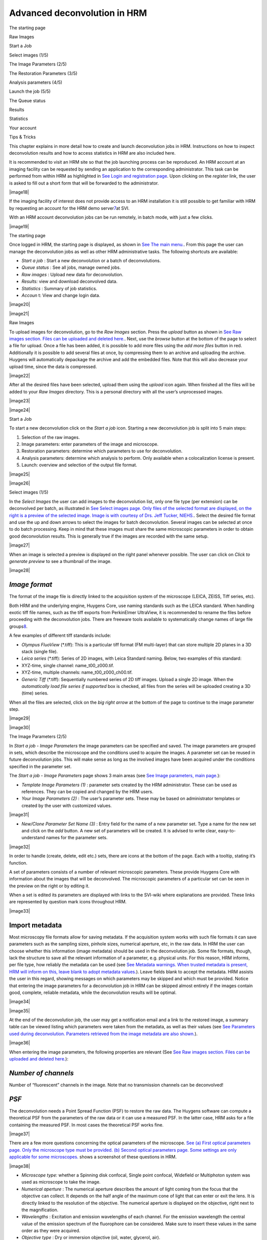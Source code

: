 *****************************************
Advanced deconvolution in HRM
*****************************************

The starting page

Raw Images

Start a Job

Select images (1/5)

The Image Parameters (2/5)

The Restoration Parameters (3/5)

Analysis parameters (4/5)

Launch the job (5/5)

The Queue status

Results

Statistics

Your account

Tips & Tricks



This chapter explains in more detail how to create and launch
deconvolution jobs in HRM. Instructions on how to inspect deconvolution
results and how to access statistics in HRM are also included here.

It is recommended to visit an HRM site so that the job launching process
can be reproduced. An HRM account at an imaging facility can be
requested by sending an application to the corresponding administrator.
This task can be performed from within HRM as highlighted in `See Login
and registration
page <HRM/HRM%20Deconvolution%20Jobs.htm#50532397_70213>`__. Upon
clicking on the *register* link, the user is asked to fill out a short
form that will be forwarded to the administrator.

|image18|

If the imaging facility of interest does not provide access to an HRM
installation it is still possible to get familiar with HRM by requesting
an account for the HRM demo server\ `7 <#50532361_pgfId-926247>`__\ at
SVI.

With an HRM account deconvolution jobs can be run remotely, in batch
mode, with just a few clicks.

|image19|

The starting page

Once logged in HRM, the starting page is displayed, as shown in `See The
main menu. <HRM/HRM%20Deconvolution%20Jobs.htm#50532397_87999>`__. From
this page the user can manage the deconvolution jobs as well as other
HRM administrative tasks. The following shortcuts are available:

-  *Start a job* : Start a new deconvolution or a batch of
   deconvolutions.
-  *Queue status* : See all jobs, manage owned jobs.
-  *Raw images* : Upload new data for deconvolution.
-  *Results:* view and download deconvolved data.
-  *Statistics* : Summary of job statistics.
-  *Accoun* t: View and change login data.

|image20|

|image21|

Raw Images

To upload images for deconvolution, go to the *Raw Images* section.
Press the *upload* button as shown in `See Raw images section. Files can
be uploaded and deleted
here. <HRM/HRM%20Deconvolution%20Jobs.htm#50532397_95452>`__. Next, use
the *browse* button at the bottom of the page to select a file for
upload. Once a file has been added, it is possible to add more files
using the *add more files* button in red. Additionally it is possible to
add several files at once, by compressing them to an archive and
uploading the archive. Huygens will automatically depackage the archive
and add the embedded files. Note that this will also decrease your
upload time, since the data is compressed.

|image22|

After all the desired files have been selected, upload them using the
*upload* icon again. When finished all the files will be added to your
*Raw Images* directory. This is a personal directory with all the user’s
unprocessed images.

|image23|

|image24|

Start a Job

To start a new deconvolution click on the *Start a job* icon. Starting a
new deconvolution job is split into 5 main steps:

#. Selection of the raw images.
#. Image parameters: enter parameters of the image and microscope.
#. Restoration parameters: determine which parameters to use for
   deconvolution.
#. Analysis parameters: determine which analysis to perform. Only
   available when a colocalization license is present.
#. Launch: overview and selection of the output file format.

|image25|

|image26|

Select images (1/5)

In the *Select Images* the user can add images to the deconvolution
list, only one file type (per extension) can be deconvolved per batch,
as illustrated in `See Select images page. Only files of the selected
format are displayed, on the right is a preview of the selected image.
Image is with courtesy of Drs. Jeff Tucker,
NIEHS. <HRM/HRM%20Deconvolution%20Jobs.htm#50532397_11971>`__. Select
the desired file format and use the up and down arrows to select the
images for batch deconvolution. Several images can be selected at once
to do batch processing. Keep in mind that these images must share the
same microscopic parameters in order to obtain good deconvolution
results. This is generally true if the images are recorded with the same
setup.

|image27|

When an image is selected a preview is displayed on the right panel
whenever possible. The user can click on *Click to generate preview* to
see a thumbnail of the image.

|image28|

*Image format*
''''''''''''''

The format of the image file is directly linked to the acquisition
system of the microscope (LEICA, ZEISS, Tiff series, etc).

Both HRM and the underlying engine, Huygens Core, use naming standards
such as the LEICA standard. When handling exotic tiff file names, such
as the tiff exports from PerkinElmer UltraView, it is recommended to
rename the files before proceeding with the deconvolution jobs. There
are freeware tools available to systematically change names of large
file groups\ `8 <#50532361_pgfId-989314>`__.

A few examples of different tiff standards include:

-  *Olympus FluoView* (\*.tiff): This is a particular tiff format (FM
   multi-layer) that can store multiple 2D planes in a 3D stack (single
   file).
-  *Leica series* (\*.tiff): Series of 2D images, with Leica Standard
   naming. Below, two examples of this standard:
-  XYZ-time, single channel: name\_t00\_z000.tif.
-  XYZ-time, multiple channels: name\_t00\_z000\_ch00.tif.
-  *Generic Tiff* (\*.tiff): Sequentially numbered series of 2D tiff
   images. Upload a single 2D image. When the *automatically load file
   series if supported* box is checked, all files from the series will
   be uploaded creating a 3D (time) series.

When all the files are selected, click on the *big right arrow* at the
bottom of the page to continue to the image parameter step.

|image29|

|image30|

The Image Parameters (2/5)

In *Start a job - Image Parameters* the image parameters can be
specified and saved. The image parameters are grouped in sets, which
describe the microscope and the conditions used to acquire the images. A
parameter set can be reused in future deconvolution jobs. This will make
sense as long as the involved images have been acquired under the
conditions specified in the parameter set.

The *Start a job - Image Parameters* page shows 3 main areas (see `See
Image parameters, main
page. <HRM/HRM%20Deconvolution%20Jobs.htm#50532397_15842>`__):

-  *Template Image Parameters (1)* : parameter sets created by the HRM
   administrator. These can be used as references. They can be copied
   and changed by the HRM users.
-  *Your Image Parameters (2)* : The user’s parameter sets. These may be
   based on administrator templates or created by the user with
   customized values.

|image31|

-  *New/Clone Parameter Set Name (3)* : Entry field for the name of a
   new parameter set. Type a name for the new set and click on the *add*
   button. A new set of parameters will be created. It is advised to
   write clear, easy-to-understand names for the parameter sets.

|image32|

In order to handle (create, delete, edit etc.) sets, there are icons at
the bottom of the page. Each with a tooltip, stating it’s function.

A set of parameters consists of a number of relevant microscopic
parameters. These provide Huygens Core with information about the images
that will be deconvolved. The microscopic parameters of a particular set
can be seen in the preview on the right or by editing it.

When a set is edited its parameters are displayed with links to the
SVI-wiki where explanations are provided. These links are represented by
question mark icons throughout HRM.

|image33|

Import metadata
'''''''''''''''

Most microscopy file formats allow for saving metadata. If the
acquisition system works with such file formats it can save parameters
such as the sampling sizes, pinhole sizes, numerical aperture, etc, in
the raw data. In HRM the user can choose whether this information (image
metadata) should be used in the deconvolution job. Some file formats,
though, lack the structure to save all the relevant information of a
parameter, e.g. physical units. For this reason, HRM informs, per file
type, how reliably the metadata can be used (see `See Metadata warnings.
When trusted metadata is present, HRM will inform on this, leave blank
to adopt metadata
values. <HRM/HRM%20Deconvolution%20Jobs.htm#50532397_35175>`__). Leave
fields blank to accept the metadata. HRM assists the user in this
regard, showing messages on which parameters may be skipped and which
must be provided. Notice that entering the image parameters for a
deconvolution job in HRM can be skipped almost entirely if the images
contain good, complete, reliable metadata, while the deconvolution
results will be optimal.

|image34|

|image35|

At the end of the deconvolution job, the user may get a notification
email and a link to the restored image, a summary table can be viewed
listing which parameters were taken from the metadata, as well as their
values (see `See Parameters used during deconvolution. Parameters
retrieved from the image metadata are also
shown. <HRM/HRM%20Deconvolution%20Jobs.htm#50532397_70726>`__).

|image36|

When entering the image parameters, the following properties are
relevant (See `See Raw images section. Files can be uploaded and deleted
here. <HRM/HRM%20Deconvolution%20Jobs.htm#50532397_95452>`__):

*Number of channels*
''''''''''''''''''''

Number of “fluorescent” channels in the image. Note that no transmission
channels can be deconvolved!

*PSF*
'''''

The deconvolution needs a Point Spread Function (PSF) to restore the raw
data. The Huygens software can compute a theoretical PSF from the
parameters of the raw data or it can use a measured PSF. In the latter
case, HRM asks for a file containing the measured PSF. In most cases the
theoretical PSF works fine.

|image37|

There are a few more questions concerning the optical parameters of the
microscope. `See (a) First optical parameters page. Only the microscope
type must be provided. (b) Second optical parameters page. Some settings
are only applicable for some
microscopes. <HRM/HRM%20Deconvolution%20Jobs.htm#50532397_62198>`__
shows a screenshot of these questions in HRM.

|image38|

-  *Microscope type:* whether a Spinning disk confocal, Single point
   confocal, Widefield or Multiphoton system was used as microscope to
   take the image.
-  *Numerical aperture* : The numerical aperture describes the amount of
   light coming from the focus that the objective can collect. It
   depends on the half angle of the maximum cone of light that can enter
   or exit the lens. It is directly linked to the resolution of the
   objective. The numerical aperture is displayed on the objective,
   right next to the magnification.
-  *Wavelengths* : Excitation and emission wavelengths of each channel.
   For the emission wavelength the central value of the emission
   spectrum of the fluorophore can be considered. Make sure to insert
   these values in the same order as they were acquired.
-  *Objective type* : Dry or immersion objective (oil, water, glycerol,
   air).
-  *Sample medium* : The refractive index of the medium in which the
   sample was embedded (glycerol, polyvinyl alcohol, vectashield or
   other media).
-  *Voxel size* : The voxel size is a very important parameter for the
   deconvolution of microscopic images. According to the Nyquist
   criterion\ `9 <#50532361_pgfId-982893>`__ its value should not be
   larger than half the optical resolution of the imaging system. In
   order to set the voxel size appropriately three different cases can
   be distinguished depending on the microscope type.
-  *Voxel size, widefield and spinning disk microscopy* : On widefield
   images, the *xy* pixel size depends on the physical size of the CCD
   camera element, the objective magnification, the binning, and the
   possible magnification factors introduced by the microscope tube and
   the c-mount. In the frequent case in which the tube factor and the
   c-mount factor are equal to 1, the *xy* pixel size is given by:

|image39|

If a pixel binning is used, it is necessary to take this into account to
calculate the pixel size. HRM gives access to a calculator to compute
the *xy* pixel size (see “Calculate from CCD pixel size” at the image
parameters page). HRM also shows the ideal voxel size for the given
optical parameters (numerical aperture, refractive indexes, etc) so that
it can be used as a reference. Make sure to set a voxel size consistent
with the optical resolution of the microscope as undersampled images
will often show artifacts after deconvolution. Notice that the z-step
value can often be found in the metadata of the image.

-  *Voxel size, confocal and 2-photon microscopy* : When using batch
   processing, the parameters for all images need to be the same. In
   case of confocal and widefield microscopy, the voxel size is affected
   by the zooming factor and the frame size for a given objective.
-  *Backprojected pinhole radius (for confocal and 2-photon microscopy,
   shown in `See (a) First optical parameters page. Only the microscope
   type must be provided. (b) Second optical parameters page. Some
   settings are only applicable for some
   microscopes. <HRM/HRM%20Deconvolution%20Jobs.htm#50532397_62198>`__)*
   : In confocal images the “backprojected pinhole radius” is the radius
   of the pinhole as it would be seen on the focal plane. This number
   can be calculated in HRM by clicking on the “Backprojected pinhole
   calculator” link. The calculator will ask for the objective
   magnification and the actual pinhole radius for the computation of
   the backprojected radius.
-  *Backprojected pinhole spacing and radius (for* *Spinning disk
   microscopy)* :

HRM also counts on a calculator to compute the backprojected value of
the pinhole spacing for spinning disk microscopy (See `See Select files
to measure PSF from. Active when a measured PSF is
chosen <HRM/HRM%20Deconvolution%20Jobs.htm#50532397_29035>`__). This
calculator lists a number of microscope models to assist the user in the
calculation. If, for example, a Yokogawa disk is selected from the list,
the pinhole radius is set to 250 nm and the pinhole spacing is set to
2.53 μm. From these values, combined with the magnification, HRM
computes the backprojected counterparts (as they would be seen on the
focal plane).

|image40|

*Point Spread Function*
'''''''''''''''''''''''

As the Point Spread Function (PSF) is the basic “brick” of which the
images are “made”, one should record details at least on the scale of
the PSF to gather all the available information. Failing at that may
spoil any attempt to do deconvolution, because deconvolution works on
the PSF scale. If a voxel is much larger than the PSF, the deconvolution
simply cannot be done, then there are many PSF’s recorded in one voxel
and it becomes impossible to distinguish between those. In HRM, one can
choose to have Huygens Core calculate a theoretical PSF compatible with
the raw image or one can upload the measured (distilled) PSF that most
resembles the real PSF of the imaging system. In practice the
theoretical PSF computed from the image parameters can significantly
differ from the experimental (distilled) PSF, because of unavoidable
little misalignments and imperfections in the microscope system. Usually
a measured PSF is larger and more asymmetric than a theoretical one. The
use of a measured PSF can thus improve the deconvolution results.

-  *Distilled PSF file selection* : A measured PSF can be derived from
   images of fluorescent beads, for example using the SVI Huygens PSF
   Distiller. However a good PSF is relatively complicated to measure,
   as one needs to acquire multiple images for each wavelength.
   Additionally the measurement must be done with the exact same
   conditions as the images for which the PSF is intended (See `See
   spherical aberration correction. Schematic guideline to spherical
   aberration correction
   methods. <HRM/HRM%20Deconvolution%20Jobs.htm#50532397_82680>`__). HRM
   will ask to select one PSF file per channel if a measured PSF option
   is chosen. When selecting a file, those files that don’t suit the
   current image parameters are highlighted in red to stress that they
   are not good PSF candidates.

|image41|

-  *Theoretical PSF, spherical aberration correction* : if necessary HRM
   will ask whether to correct the theoretical PSF for spherical
   aberration (See `See Spherical aberration correction. Specify which
   correction to
   use. <HRM/HRM%20Deconvolution%20Jobs.htm#50532397_57129>`__). In
   general, better deconvolution results are achieved if the spherical
   aberration correction is applied. A few more parameters are necessary
   for the spherical aberration correction. `See spherical aberration
   correction. Schematic guideline to spherical aberration correction
   methods. <HRM/HRM%20Deconvolution%20Jobs.htm#50532397_82680>`__ shows
   a schematic guideline to the different methods of correction. Note
   that these are only guidelines and the applicability of each method
   differs per case.
-  *Specify sample orientation* : Specify the position of the coverslip
   with respect to the dataset (*Plane 0 is CLOSEST / FARTHEST from the
   coverslip* ).

-  *Correction mode* : Due to the spherical aberration the PSF size and
   shape changes with the sample depth. To correct for this effect
   Huygens Core will generate a “dynamic” PSF adapted to the different
   positions\ `10 <#50532361_pgfId-994959>`__. Use the Spherical
   Aberration correction only if there is a significant mismatch between
   the refractive indexes of the objective and of the sample medium, as
   the processing is significantly more time-consuming.

|image42|

#. *Deconvolution with PSF generated at user-defined depth (advanced)* :
   A unique PSF will be used, but calculated at a sample depth defined
   by the user. The main idea is to use a “mean” PSF to partially
   correct for spherical aberration. Useful when a user is interested in
   an object at a specific depth.
#. *Perform automatic correction* : In this case the stack will be
   divided into a certain number of bricks. Each brick will be
   deconvolved with a PSF adapted to the depth, considering the mismatch
   of refractive indexes between the sample medium and the objective
   medium.
#. *Depth-dependent correction on few bricks (advanced)* : The number of
   bricks into which the stack will be divided for the deconvolution is
   limited. The deconvolution will be faster than in the case “Perform
   automatic correction”.
#. *Depth-dependant correction performed slice by slice (advanced):* A
   new PSF is calculated for each slice.

At this point, the parameter set is ready and can be saved. The list of
all the user’s parameter sets will be shown.

Select one parameter set for the deconvolution job and click on the big
*right arrow* to continue (see `See Image parameters, main
page. <HRM/HRM%20Deconvolution%20Jobs.htm#50532397_15842>`__).

|image43|

|image44|

The Restoration Parameters (3/5)

A set of restoration parameters instructs Huygens Core how to restore
your image. Some of these parameters are used before deconvolution, the
background correction, for example, subtracts a background value from
the image before deconvolution. Most options refer to the deconvolution
itself, for example the Signal to Noise Ratio (SNR), the number of
iterations (stopping criterium) or the convergence quality to a solution
(stopping criterium).

The background and the SNR are both linked to different important
acquisition parameters, changing these in the experimental setup will
most likely change the SNR and background of the recorded image,
requiring them to be reset in the restoration parameters set.

|image45|

-  Gain / offset
-  Time exposure / scanning velocity
-  Summing / averaging
-  Laser power
-  Spectral detection range

|image46|

The initial page of the Restoration Parameters (see `See Restoration
Parameter Step. At the end of this step a restoration parameter is
selected. On the right a summary of the selected set is
displayed. <HRM/HRM%20Deconvolution%20Jobs.htm#50532397_15031>`__)
resembles the Image Parameters page (See `See Image parameters, main
page. <HRM/HRM%20Deconvolution%20Jobs.htm#50532397_15842>`__). Thus,
templates made by the HRM administrator can be selected, copied, and
edited for customization. New parameter sets can also be created from
scratch.

|image47|

A Restoration Parameter set includes the following parameters (See `See
Restoration Parameter set: Deconvolution algorithm, SNR estimation,
background mode and stopping
criteria. <HRM/HRM%20Deconvolution%20Jobs.htm#50532397_53130>`__):

|image48|

*Deconvolution algorithm*
'''''''''''''''''''''''''

Two deconvolution algorithms are available to process the data. The
Classic Maximum Likelihood Estimation (CMLE) algorithm and the Quick
Maximum Likelihood Estimation (QMLE) (See `See Restoration Parameter
set: Deconvolution algorithm, SNR estimation, background mode and
stopping
criteria. <HRM/HRM%20Deconvolution%20Jobs.htm#50532397_53130>`__).

The “Classic” algorithm should be used in most circumstances. The
“Quick” algorithm is faster, but gives less precise solutions in some
cases. One may consider using the “Quick” algorithm in compute-intensive
situations, for example, when deconvolving 3D-time series.

*Signal to Noise ratio estimation*
''''''''''''''''''''''''''''''''''

Noise are random fluctuations in the intensity of your image. The
deconvolution process may in general increase the noise of the original
images, as it restores the high frequencies. For this reason Huygens
will correct for noise during the deconvolution process. The SNR
parameter defines the degree of noise correction that will be performed
and should be a measure of the noise of the original image. The user can
assess which SNR value is best or let HRM estimate it automatically.

For an automatic estimation click on *Estimate SNR from image* . Then,
select an image (see `See Select a method and image to estimate SNR. A
preview is shown on the right. Image courtesy of Drs. Jeff
Tucker. <HRM/HRM%20Deconvolution%20Jobs.htm#50532397_68128>`__) and
click on the *calculate* button, the SNR will be estimated for each
channel of the selected image.

|image49|

The SNR estimation will be shown along with four noise simulations with
different SNR values. The noise simulations serve to confirm visually
the correctness of the automatic SNR estimation. Move the mouse pointer
over the different images to see them zoomed in.

|image50|

All images deconvolved with the same restoration parameter set should
have similar Signal to Noise Ratios. This will be the case if the images
have been taken with the same Gain, Offset, laser power and image
averaging for confocal imaging and the same Gain and time exposure for
widefield imaging. Each time these microscope settings are changed or a
different preparation is used the Signal to Noise Ratio should be
re-estimated.

The SNR is a delicate parameter as it can highly influence the
deconvolution result. On the one hand, if the deconvolution result looks
too smooth and details are missing, a higher SNR value can be used. On
the other hand, if the result looks too grainy one can try to use a
lower SNR value.

Since HRM 2.0.0 there exists a new Beta SNR estimator that aims at
improving the accuracy of the classic SNR estimator. Both tools are
currently available to estimate the SNR, though the Beta SNR estimator
is being tested and improved. Its estimations in Widefield images and
Confocal images free of baseline (black level) may already be accurate.
The Beta SNR estimator may not yet find accurate results in confocal
images that have a baseline or images that show strong clipping on the
lower side of the intensity range.

*Background mode*
'''''''''''''''''

The background is a more or less constant value, which is added to the
image. Three options are available for the background correction. They
return slightly different values so this choice can affect the
deconvolution result:

-  *Automatic background estimation* : This estimation usually works
   fine. A region with a low mean value is found and the background
   computed there.
-  *In/near object* : Huygens estimates the background around intensity
   peaks. This option can be interesting, for example, when having
   bright little objects in a cell with a strong cytoplasmic background.
-  *Remove constant absolute value* : To make sure that the same
   background level is removed from all the images in the batch, insert
   manually a measured mean background for each channel. This option is
   typically useful for those interested in doing fluorescence
   quantification or stitching.

*Stopping criteria*
'''''''''''''''''''

The Maximum Likelihood Estimation (MLE) algorithm is an iterative
method. This means that the algorithm computes sequential solutions
which converge to a stable deconvolution result. Deconvolution will stop
when either of the following two conditions is met.

-  *Number of iterations* : sets the maximum number of iterations that
   Huygens will compute.
-  *Quality change* : how much the results of two consecutive iterations
   differ. If two subsequent results differ less than the Quality Change
   the convergence has been reached.

The Restoration Parameter set is now ready. Upon saving it HRM will show
the list of available restoration parameter sets. Choose one and click
on the big *right arrow* to continue to the next step (see `See
Restoration Parameter set: Deconvolution algorithm, SNR estimation,
background mode and stopping
criteria. <HRM/HRM%20Deconvolution%20Jobs.htm#50532397_53130>`__).

|image51|

The image, restoration and analysis parameter sets can be reused to
launch other deconvolution jobs with the same microscopic and processing
properties.

|image52|

|image53|

Analysis parameters (4/5)

After deconvolution the restored image can be analyzed. There are
several tools available for doing so in Huygens. Currently HRM already
supports the colocalization analyzer, and more tools will be added soon.

As in previous parameter steps, there are a number of template analysis
parameters, while it is still possible to edit or create new sets. When
selected, details of a set are shown in the right panel. The settings
window is shown in `See Set colocalization settings. The values shown in
the figure are generally suitable for default
values,.. <HRM/HRM%20Deconvolution%20Jobs.htm#50532397_22923>`__ and
consists of:

|image54|

|image55|

Colocalization (yes or no)
''''''''''''''''''''''''''

First step is to decide whether or not to do colocalization analysis.
Colocalization is a tool which measures the amount of overlap between
two channels, therefore it can only be performed if the image has two
channels or more.

Channels
''''''''

Colocalization can be performed on any two combination of selected
channels. All combinations of the selected channels will be calculated.

Colocalization coefficients
'''''''''''''''''''''''''''

Different calculation coefficients are used to characterize the amount
of overlap between two channels. There exist many colocalization
coefficients, in the Huygens software those coefficients are
implemented, which are most commonly used in fluorescent microscopy.

Threshold
'''''''''

Before colocalization a threshold can be set, under which no
colocalization will be measured. Doing so will prevent measuring the
overlap between unwanted background noise. HRM includes an automatic
estimation option, which often works very good. Depending on the desired
result and the image, a threshold can be set for each channel. For
example, if there is cross-talk between channels, setting a threshold
can eliminate colocalization between cross-talk signal.

Colocalization map
''''''''''''''''''

While a colocalization coefficient gives one number for the entire
image, a colocalization map calculates the colocalization for each
voxel. Thus, when put together, they form a 3D image. Again, it is
possible to use different types of colocalization coefficients.

When done editing, select the preferred analysis map and use the *right
arrow* at the bottom to continue.

|image56|

|image57|

Launch the job (5/5)

In this last step several tables are shown listing the images and
settings for the batch deconvolution.

The format of the output images can be selected here. As a guide one can
stick to the following rules. For 3D analysis the “ICS format” is
appropriate, or even the most recent “ICS2”, which is a multichannel,
32-bit format that stores all the deconvolution information while it
preserves all important details. For 2D imaging, when analysis is
required, the TIFF-8bit can be used for output. This format is fine for
analysis such as counting or for segmentation, but not for
quantification. For 2D quantification 16-bit or 32-bit formats are
recommended. For 3D visualization with Huygens ICS, ICS2 or HDF5 are
most appropriate.

|image58|

To change the images or the settings of the Batch Deconvolution click on
the corresponding links: *Image Parameters* , *Processing Parameters* ,
*Analysis Parameters* *and* *Selected Images* .

To launch the deconvolution click on the *big green button* at the
bottom of the page (See `See Launch. Select the output file format and
launch. <HRM/HRM%20Deconvolution%20Jobs.htm#50532397_52511>`__). HRM
will create one job per image and put it in the job queue.

|image59|

After launching the jobs HRM shows the main panel. Click on the *Queue
Status* icon to examine the jobs status or to delete them if they are no
longer needed.

|image60|

The Queue status

HRM manages the deconvolution of multiple jobs owned by different users
through a queue. When clicking on the “\ *Queue status* ” button all the
waiting jobs are listed. The job currently processed is marked in green
(See `See The queue. Jobs marked in green are currently being
processed. <HRM/HRM%20Deconvolution%20Jobs.htm#50532397_10833>`__).

|image61|

|image62|

To monitor the owned jobs and optionally delete them, select the
corresponding lines from the queue and click on the “\ *trash bin* ”
button.

When enabled by the administrator, HRM will send a notification email
after the deconvolution job is finished. If an error occurs the user
will also get a notification. In that case please contact the system
administrator.

If something seems wrong, try to verify if there is a mistake in the
settings. Try to contact the system administrator otherwise.

Notice that because HRM can be installed on a combination of dedicated
servers the deconvolution process is usually performed with a good
computation speed.

|image63|

Results

After deconvolution has finished, the files are placed in the *results*
*folder* , accessible via the main menu. From here, results can be
viewed and edited or downloaded directly. There is a preview available
on the right panel. Additionally, HRM comes with a analysis tools to
compare the deconvolved result with the original data, accessible
via\ ** *Go to detailed results* button on the right panel.

The tools available, depending on the features of the image, are an
MIP\ `11 <#50532361_pgfId-956703>`__ (Maximum Intensity Projection), an
SFP\ `12 <#50532361_pgfId-956727>`__\ (Simulated Fluorescence Process),
a Slicer and a Stack movie which can all be downloaded by the user. With
these tools it can be examined online whether the deconvolution result
is satisfactory.

|image64|

Let us take a closer look at the image comparison tools. Upon entering
the user is given an *MIP* view, which shows only the voxels which have
an intensity higher than a certain value. Via the left menu, several
other tools are available. `See MIP comparison tool. A Maximum Intensity
Profile view, compare the original (left) to the deconvolved image
(right). Image courtesy of Drs. Jeff
Tucker. <HRM/HRM%20Deconvolution%20Jobs.htm#50532397_54123>`__ shows a
typical MIP result, comparing the original image with the deconvolved
data set.

|image65|

The original raw data and deconvolved image can also be compared as
*SFP* rendered images (see `See SFP comparison tool. An SFP, simulated
Fluorescence Process, a tool to compare the original (left) with the
restored image (right). Image courtesy of Jeff
Tucker. <HRM/HRM%20Deconvolution%20Jobs.htm#50532397_55164>`__).
Basically, an SFP renders the shadow profile of your object on a
homogeneous plate. If there is an area with a high absorption
coefficient in the image, this area may absorb all the excitation light
and cast a shadow over other parts of the object, making them difficult
to image. .

|image66|

The *Slicer* allows the user to compare the original image and the
deconvolved data set slice by slice along the z coordinate at any depth
(See `See Slicer tool. A slicer tool for 3D images, which allows the
user to compare individual z-slices. Image courtesy of Anko de
Graaff. <HRM/HRM%20Deconvolution%20Jobs.htm#50532397_13076>`__).

|image67|

The colocalization tool allows the user to do colocalization analysis of
the image. There are several options and coefficients available, which
have been selected during the analysis parameters stage of the launching
procedure. It is important to understand what these coefficients do in
order to interpret them. Full information and details about different
colocalization coefficients can be found on the
website\ `13 <#50532361_pgfId-993687>`__
`14 <#50532361_pgfId-993706>`__.

Upon opening the colocalization analyzer, the coefficients page is
displayed. Here the different coefficients for each two channels are
shown, as well as a 2D colocalization
histogram\ `15 <#50532361_pgfId-993732>`__, as shown in `See
Colocalization coefficients and histogram. No clear colocalization is
found. Note that other channel sets have been omitted. Image from Jeff
Tucker. <HRM/HRM%20Deconvolution%20Jobs.htm#50532397_38805>`__.

|image68|

The colocalization map page can be accessed using *Coloc Maps* in the
top menu. A colocalization map will be shown for each set of channels
for the parameter the user selected. On the left the two deconvolved
source channels are shown, while on the right the colocalization results
can be viewed.

|image69|

Note that there are two Manders coefficients and each channel (Red and
Green) in the right image shows a Manders coefficient (M1 and M2), as
seen in `See Colocalization map. On the left the two deconvolved
channels are shown, on the right the colocalization map for the two
Manders coefficients. Image from Jeff Tucker. Note that other channel
sets have been
omitted. <HRM/HRM%20Deconvolution%20Jobs.htm#50532397_23965>`__. Other
coefficients are singular and show only one channel.

There are several download options available to the user. Not all
options are available for all images, depending on whether the image has
a z- or time dimension.

-  *Z-stack movie:* Use the *stack movie* button to download a .avi
   file, which plays the z-slices in consecutive order.
-  *MIP time movie:* Use the *series movie* to download a .avi file,
   which plays the MIP projection of your file in time.
-  *SFP time movie:* Use the *series SFP movie* to download a .avi file,
   which plays the SFP projection of your image in time.
-  *download deconvolved data:* Use the *download icon* to download the
   deconvolved data, this includes all accessory files.

|image70|

Statistics

The user statistics can be reached from the HRM starting page (See `See
The main menu. <HRM/HRM%20Deconvolution%20Jobs.htm#50532397_87999>`__).
This turns out to be a straightforward and useful way for anyone to
quickly see how he or she is using HRM and what the image and
restoration trends are.

Clicking on *Your Statistics* brings the user to a page that summarizes
and shows statistical information about the deconvolution jobs. This
page collects and displays data about the percentages of output formats
used, the percentages of input formats, the type of Point Spread
Function, the image geometry, the microscope type, and the time used for
the user’s deconvolution jobs.

All of this can be split according to the initial and final dates
selected by the user to compute the statistics (See `See Your statistics
in HRM. A straightforward way to check how HRM is being used and what
image and restoration trends there are in the deconvolution
jobs. <HRM/HRM%20Deconvolution%20Jobs.htm#50532397_27947>`__).

|image71|

|image72|

|image73|

Your account

Personal details are visible on the *Your Account* page, accessible via
the main page. From here, it is possible to change your password and set
your e-mail address.

|image74|

Tips & Tricks

-  When doing deconvolution jobs for a batch, up to as many channels as
   configured for will be deconvolved.

*For example* : a user wants to deconvolve three images with one, three
and four channels respectively. He may specify three channels in the
*Image Parameter* settings. Then, the first and second image will be
fully deconvolved, while for the last image, only the first three
channels are deconvolved. Additionally, for the first image, only the
parameters for the first channel are used.
